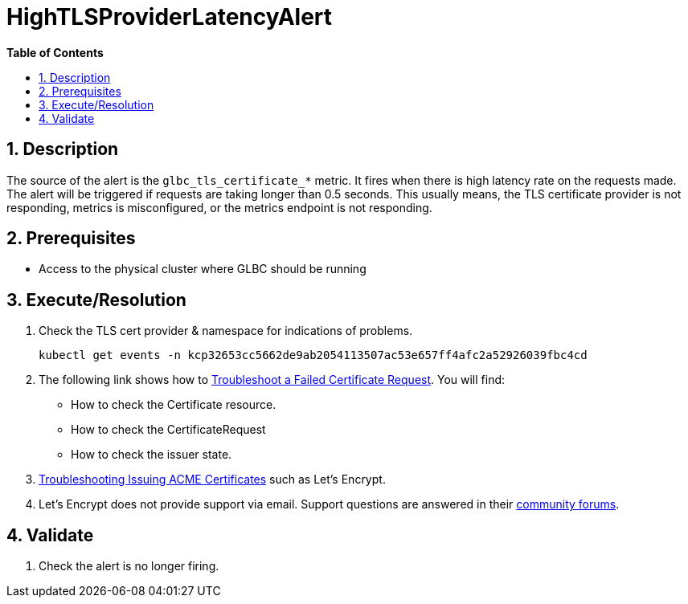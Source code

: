 // begin header
ifdef::env-github[]
:tip-caption: :bulb:
:note-caption: :information_source:
:important-caption: :heavy_exclamation_mark:
:caution-caption: :fire:
:warning-caption: :warning:
endif::[]
:numbered:
:toc: macro
:toc-title: pass:[<b>Table of Contents</b>]
// end header
= HighTLSProviderLatencyAlert

toc::[]

== Description

The source of the alert is the `glbc_tls_certificate_*` metric. It fires when there is high latency rate on the requests made.
The alert will be triggered if requests are taking longer than 0.5 seconds. This usually means, the TLS certificate provider is not responding, metrics is misconfigured, or the metrics endpoint is not responding.

== Prerequisites

// Include the following steps in every alert SOP
* Access to the physical cluster where GLBC should be running

== Execute/Resolution

. Check the TLS cert provider & namespace for indications of problems.
+
[source,sh]
----
kubectl get events -n kcp32653cc5662de9ab2054113507ac53e657ff4afc2a52926039fbc4cd
----
. The following link shows how to https://cert-manager.io/docs/faq/troubleshooting/#troubleshooting-a-failed-certificate-request[Troubleshoot a Failed Certificate Request].
You will find:
- How to check the Certificate resource.
- How to check the CertificateRequest
- How to check the issuer state.
. https://cert-manager.io/docs/faq/acme/[Troubleshooting Issuing ACME Certificates] such as Let's Encrypt.
. Let's Encrypt does not provide support via email. Support questions are answered in their https://community.letsencrypt.org/[community forums].



== Validate

. Check the alert is no longer firing.
// Add any extra steps
